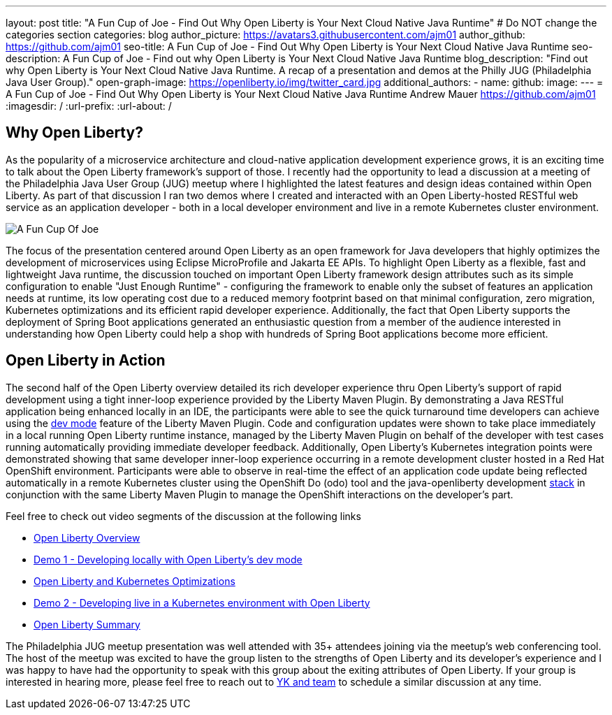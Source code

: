 ---
layout: post
title: "A Fun Cup of Joe - Find Out Why Open Liberty is Your Next Cloud Native Java Runtime"
# Do NOT change the categories section
categories: blog
author_picture: https://avatars3.githubusercontent.com/ajm01
author_github: https://github.com/ajm01
seo-title: A Fun Cup of Joe - Find Out Why Open Liberty is Your Next Cloud Native Java Runtime
seo-description: A Fun Cup of Joe - Find out why Open Liberty is Your Next Cloud Native Java Runtime
blog_description: "Find out why Open Liberty is Your Next Cloud Native Java Runtime. A recap of a presentation and demos at the Philly JUG (Philadelphia Java User Group)."
open-graph-image: https://openliberty.io/img/twitter_card.jpg
additional_authors: 
- name: 
  github: 
  image:
---
= A Fun Cup of Joe - Find Out Why Open Liberty is Your Next Cloud Native Java Runtime
Andrew Mauer <https://github.com/ajm01>
:imagesdir: /
:url-prefix:
:url-about: /
//Blank line here is necessary before starting the body of the post.

== Why Open Liberty?
As the popularity of a microservice architecture and cloud-native application development experience grows, it is an exciting time to talk about the Open Liberty framework's support of those. I recently had the opportunity to lead a discussion at a meeting of the Philadelphia Java User Group (JUG) meetup where I highlighted the latest features and design ideas contained within Open Liberty. As part of that discussion I ran two demos where I created and interacted with an Open Liberty-hosted RESTful web service as an application developer - both in a local developer environment and live in a remote Kubernetes cluster environment. 

image::img/blog/cupofjoe.png[A Fun Cup Of Joe, align="center"]

The focus of the presentation centered around Open Liberty as an open framework for Java developers that highly optimizes the development of microservices using Eclipse MicroProfile and Jakarta EE APIs. To highlight Open Liberty as a flexible, fast and lightweight Java runtime, the discussion touched on important Open Liberty framework design attributes such as its simple configuration to enable "Just Enough Runtime" - configuring the framework to enable only the subset of features an application needs at runtime, its low operating cost due to a reduced memory footprint based on that minimal configuration, zero migration, Kubernetes optimizations and its efficient rapid developer experience. Additionally, the fact that Open Liberty supports the deployment of Spring Boot applications generated an enthusiastic question from a member of the audience interested in understanding how Open Liberty could help a shop with hundreds of Spring Boot applications become more efficient.

== Open Liberty in Action
The second half of the Open Liberty overview detailed its rich developer experience thru Open Liberty's support of rapid development using a tight inner-loop experience provided by the Liberty Maven Plugin. By demonstrating a Java RESTful application being enhanced locally in an IDE, the participants were able to see the quick turnaround time developers can achieve using the https://openliberty.io/docs/21.0.0.10/development-mode.html[dev mode] feature of the Liberty Maven Plugin. Code and configuration updates were shown to take place immediately in a local running Open Liberty runtime instance, managed by the Liberty Maven Plugin on behalf of the developer with test cases running automatically providing immediate developer feedback. Additionally, Open Liberty's Kubernetes integration points were demonstrated showing that same developer inner-loop experience occurring in a remote development cluster hosted in a Red Hat OpenShift environment. Participants were able to observe in real-time the effect of an application code update being reflected automatically in a remote Kubernetes cluster using the OpenShift Do (odo) tool and the java-openliberty development https://github.com/OpenLiberty/application-stack[stack] in conjunction with the same Liberty Maven Plugin to manage the OpenShift interactions on the developer's part.

Feel free to check out video segments of the discussion at the following links

* https://youtu.be/h-OrANJInnk[Open Liberty Overview]
* https://youtu.be/qvoEhgw90Ig[Demo 1 - Developing locally with Open Liberty's dev mode]
* https://youtu.be/nX3M04zNNNw[Open Liberty and Kubernetes Optimizations]
* https://youtu.be/vTjwaersm-0[Demo 2 - Developing live in a Kubernetes environment with Open Liberty]
* https://youtu.be/Dv063vQsYJY[Open Liberty Summary]

The Philadelphia JUG meetup presentation was well attended with 35+ attendees joining via the meetup's web conferencing tool. The host of the meetup was excited to have the group listen to the strengths of Open Liberty and its developer's experience and I was happy to have had the opportunity to speak with this group about the exiting attributes of Open Liberty. If your group is interested in hearing more, please feel free to reach out to https://twitter.com/yeekangc[YK and team] to schedule a similar discussion at any time.